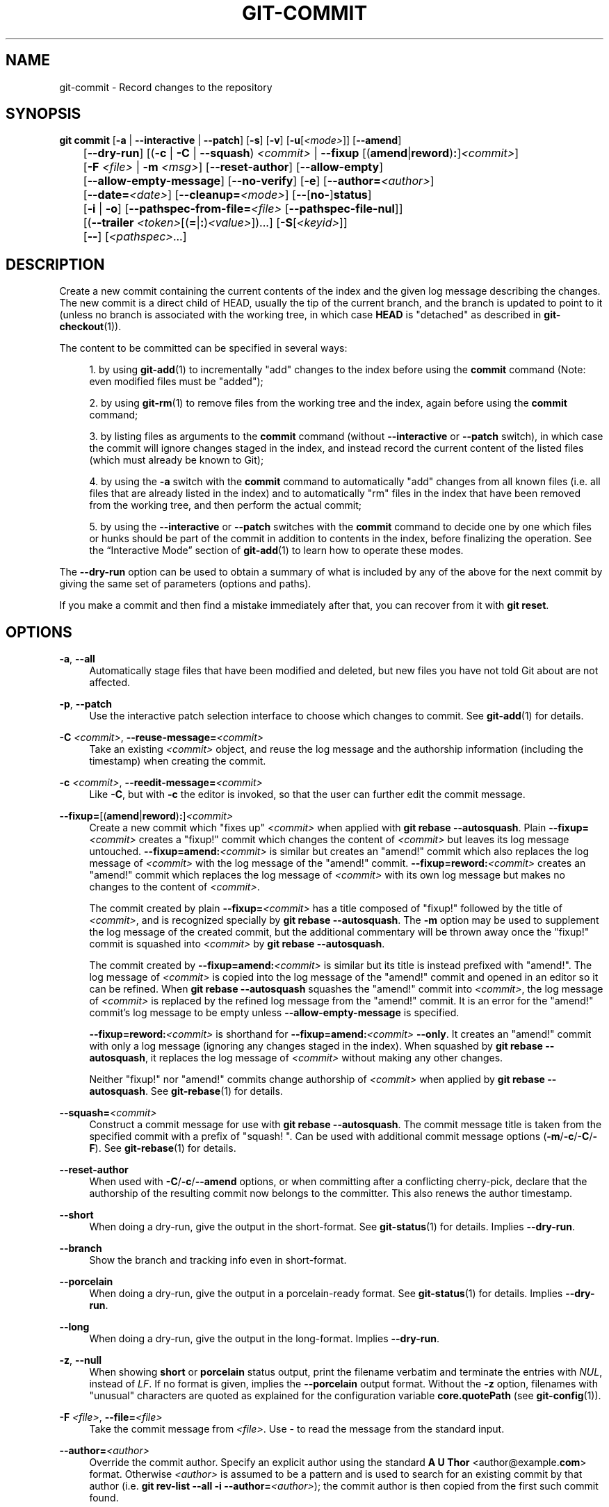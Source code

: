 '\" t
.\"     Title: git-commit
.\"    Author: [FIXME: author] [see http://www.docbook.org/tdg5/en/html/author]
.\" Generator: DocBook XSL Stylesheets v1.79.2 <http://docbook.sf.net/>
.\"      Date: 2025-05-19
.\"    Manual: Git Manual
.\"    Source: Git 2.49.0.634.g8613c2bb6c
.\"  Language: English
.\"
.TH "GIT\-COMMIT" "1" "2025-05-19" "Git 2\&.49\&.0\&.634\&.g8613c2" "Git Manual"
.\" -----------------------------------------------------------------
.\" * Define some portability stuff
.\" -----------------------------------------------------------------
.\" ~~~~~~~~~~~~~~~~~~~~~~~~~~~~~~~~~~~~~~~~~~~~~~~~~~~~~~~~~~~~~~~~~
.\" http://bugs.debian.org/507673
.\" http://lists.gnu.org/archive/html/groff/2009-02/msg00013.html
.\" ~~~~~~~~~~~~~~~~~~~~~~~~~~~~~~~~~~~~~~~~~~~~~~~~~~~~~~~~~~~~~~~~~
.ie \n(.g .ds Aq \(aq
.el       .ds Aq '
.\" -----------------------------------------------------------------
.\" * set default formatting
.\" -----------------------------------------------------------------
.\" disable hyphenation
.nh
.\" disable justification (adjust text to left margin only)
.ad l
.\" -----------------------------------------------------------------
.\" * MAIN CONTENT STARTS HERE *
.\" -----------------------------------------------------------------
.SH "NAME"
git-commit \- Record changes to the repository
.SH "SYNOPSIS"
.sp
.nf
\fBgit\fR \fBcommit\fR [\fB\-a\fR | \fB\-\-interactive\fR | \fB\-\-patch\fR] [\fB\-s\fR] [\fB\-v\fR] [\fB\-u\fR[\fI<mode>\fR]] [\fB\-\-amend\fR]
	   [\fB\-\-dry\-run\fR] [(\fB\-c\fR | \fB\-C\fR | \fB\-\-squash\fR) \fI<commit>\fR | \fB\-\-fixup\fR [(\fBamend\fR|\fBreword\fR)\fB:\fR]\fI<commit>\fR]
	   [\fB\-F\fR \fI<file>\fR | \fB\-m\fR \fI<msg>\fR] [\fB\-\-reset\-author\fR] [\fB\-\-allow\-empty\fR]
	   [\fB\-\-allow\-empty\-message\fR] [\fB\-\-no\-verify\fR] [\fB\-e\fR] [\fB\-\-author=\fR\fI<author>\fR]
	   [\fB\-\-date=\fR\fI<date>\fR] [\fB\-\-cleanup=\fR\fI<mode>\fR] [\fB\-\-\fR[\fBno\-\fR]\fBstatus\fR]
	   [\fB\-i\fR | \fB\-o\fR] [\fB\-\-pathspec\-from\-file=\fR\fI<file>\fR [\fB\-\-pathspec\-file\-nul\fR]]
	   [(\fB\-\-trailer\fR \fI<token>\fR[(\fB=\fR|\fB:\fR)\fI<value>\fR])\&...\:] [\fB\-S\fR[\fI<keyid>\fR]]
	   [\fB\-\-\fR] [\fI<pathspec>\fR\&...\:]
.fi
.SH "DESCRIPTION"
.sp
Create a new commit containing the current contents of the index and the given log message describing the changes\&. The new commit is a direct child of HEAD, usually the tip of the current branch, and the branch is updated to point to it (unless no branch is associated with the working tree, in which case \fBHEAD\fR is "detached" as described in \fBgit-checkout\fR(1))\&.
.sp
The content to be committed can be specified in several ways:
.sp
.RS 4
.ie n \{\
\h'-04' 1.\h'+01'\c
.\}
.el \{\
.sp -1
.IP "  1." 4.2
.\}
by using
\fBgit-add\fR(1)
to incrementally "add" changes to the index before using the
\fBcommit\fR
command (Note: even modified files must be "added");
.RE
.sp
.RS 4
.ie n \{\
\h'-04' 2.\h'+01'\c
.\}
.el \{\
.sp -1
.IP "  2." 4.2
.\}
by using
\fBgit-rm\fR(1)
to remove files from the working tree and the index, again before using the
\fBcommit\fR
command;
.RE
.sp
.RS 4
.ie n \{\
\h'-04' 3.\h'+01'\c
.\}
.el \{\
.sp -1
.IP "  3." 4.2
.\}
by listing files as arguments to the
\fBcommit\fR
command (without
\fB\-\-interactive\fR
or
\fB\-\-patch\fR
switch), in which case the commit will ignore changes staged in the index, and instead record the current content of the listed files (which must already be known to Git);
.RE
.sp
.RS 4
.ie n \{\
\h'-04' 4.\h'+01'\c
.\}
.el \{\
.sp -1
.IP "  4." 4.2
.\}
by using the
\fB\-a\fR
switch with the
\fBcommit\fR
command to automatically "add" changes from all known files (i\&.e\&. all files that are already listed in the index) and to automatically "rm" files in the index that have been removed from the working tree, and then perform the actual commit;
.RE
.sp
.RS 4
.ie n \{\
\h'-04' 5.\h'+01'\c
.\}
.el \{\
.sp -1
.IP "  5." 4.2
.\}
by using the
\fB\-\-interactive\fR
or
\fB\-\-patch\fR
switches with the
\fBcommit\fR
command to decide one by one which files or hunks should be part of the commit in addition to contents in the index, before finalizing the operation\&. See the
\(lqInteractive Mode\(rq
section of
\fBgit-add\fR(1)
to learn how to operate these modes\&.
.RE
.sp
The \fB\-\-dry\-run\fR option can be used to obtain a summary of what is included by any of the above for the next commit by giving the same set of parameters (options and paths)\&.
.sp
If you make a commit and then find a mistake immediately after that, you can recover from it with \fBgit\fR \fBreset\fR\&.
.SH "OPTIONS"
.PP
\fB\-a\fR, \fB\-\-all\fR
.RS 4
Automatically stage files that have been modified and deleted, but new files you have not told Git about are not affected\&.
.RE
.PP
\fB\-p\fR, \fB\-\-patch\fR
.RS 4
Use the interactive patch selection interface to choose which changes to commit\&. See
\fBgit-add\fR(1)
for details\&.
.RE
.PP
\fB\-C\fR \fI<commit>\fR, \fB\-\-reuse\-message=\fR\fI<commit>\fR
.RS 4
Take an existing
\fI<commit>\fR
object, and reuse the log message and the authorship information (including the timestamp) when creating the commit\&.
.RE
.PP
\fB\-c\fR \fI<commit>\fR, \fB\-\-reedit\-message=\fR\fI<commit>\fR
.RS 4
Like
\fB\-C\fR, but with
\fB\-c\fR
the editor is invoked, so that the user can further edit the commit message\&.
.RE
.PP
\fB\-\-fixup=\fR[(\fBamend\fR|\fBreword\fR)\fB:\fR]\fI<commit>\fR
.RS 4
Create a new commit which "fixes up"
\fI<commit>\fR
when applied with
\fBgit\fR
\fBrebase\fR
\fB\-\-autosquash\fR\&. Plain
\fB\-\-fixup=\fR\fI<commit>\fR
creates a "fixup!" commit which changes the content of
\fI<commit>\fR
but leaves its log message untouched\&.
\fB\-\-fixup=amend:\fR\fI<commit>\fR
is similar but creates an "amend!" commit which also replaces the log message of
\fI<commit>\fR
with the log message of the "amend!" commit\&.
\fB\-\-fixup=reword:\fR\fI<commit>\fR
creates an "amend!" commit which replaces the log message of
\fI<commit>\fR
with its own log message but makes no changes to the content of
\fI<commit>\fR\&.
.sp
The commit created by plain
\fB\-\-fixup=\fR\fI<commit>\fR
has a title composed of "fixup!" followed by the title of
\fI<commit>\fR, and is recognized specially by
\fBgit\fR
\fBrebase\fR
\fB\-\-autosquash\fR\&. The
\fB\-m\fR
option may be used to supplement the log message of the created commit, but the additional commentary will be thrown away once the "fixup!" commit is squashed into
\fI<commit>\fR
by
\fBgit\fR
\fBrebase\fR
\fB\-\-autosquash\fR\&.
.sp
The commit created by
\fB\-\-fixup=amend:\fR\fI<commit>\fR
is similar but its title is instead prefixed with "amend!"\&. The log message of
\fI<commit>\fR
is copied into the log message of the "amend!" commit and opened in an editor so it can be refined\&. When
\fBgit\fR
\fBrebase\fR
\fB\-\-autosquash\fR
squashes the "amend!" commit into
\fI<commit>\fR, the log message of
\fI<commit>\fR
is replaced by the refined log message from the "amend!" commit\&. It is an error for the "amend!" commit\(cqs log message to be empty unless
\fB\-\-allow\-empty\-message\fR
is specified\&.
.sp
\fB\-\-fixup=reword:\fR\fI<commit>\fR
is shorthand for
\fB\-\-fixup=amend:\fR\fI<commit>\fR
\fB\-\-only\fR\&. It creates an "amend!" commit with only a log message (ignoring any changes staged in the index)\&. When squashed by
\fBgit\fR
\fBrebase\fR
\fB\-\-autosquash\fR, it replaces the log message of
\fI<commit>\fR
without making any other changes\&.
.sp
Neither "fixup!" nor "amend!" commits change authorship of
\fI<commit>\fR
when applied by
\fBgit\fR
\fBrebase\fR
\fB\-\-autosquash\fR\&. See
\fBgit-rebase\fR(1)
for details\&.
.RE
.PP
\fB\-\-squash=\fR\fI<commit>\fR
.RS 4
Construct a commit message for use with
\fBgit\fR
\fBrebase\fR
\fB\-\-autosquash\fR\&. The commit message title is taken from the specified commit with a prefix of "squash! "\&. Can be used with additional commit message options (\fB\-m\fR/\fB\-c\fR/\fB\-C\fR/\fB\-F\fR)\&. See
\fBgit-rebase\fR(1)
for details\&.
.RE
.PP
\fB\-\-reset\-author\fR
.RS 4
When used with
\fB\-C\fR/\fB\-c\fR/\fB\-\-amend\fR
options, or when committing after a conflicting cherry\-pick, declare that the authorship of the resulting commit now belongs to the committer\&. This also renews the author timestamp\&.
.RE
.PP
\fB\-\-short\fR
.RS 4
When doing a dry\-run, give the output in the short\-format\&. See
\fBgit-status\fR(1)
for details\&. Implies
\fB\-\-dry\-run\fR\&.
.RE
.PP
\fB\-\-branch\fR
.RS 4
Show the branch and tracking info even in short\-format\&.
.RE
.PP
\fB\-\-porcelain\fR
.RS 4
When doing a dry\-run, give the output in a porcelain\-ready format\&. See
\fBgit-status\fR(1)
for details\&. Implies
\fB\-\-dry\-run\fR\&.
.RE
.PP
\fB\-\-long\fR
.RS 4
When doing a dry\-run, give the output in the long\-format\&. Implies
\fB\-\-dry\-run\fR\&.
.RE
.PP
\fB\-z\fR, \fB\-\-null\fR
.RS 4
When showing
\fBshort\fR
or
\fBporcelain\fR
status output, print the filename verbatim and terminate the entries with
\fINUL\fR, instead of
\fILF\fR\&. If no format is given, implies the
\fB\-\-porcelain\fR
output format\&. Without the
\fB\-z\fR
option, filenames with "unusual" characters are quoted as explained for the configuration variable
\fBcore\&.quotePath\fR
(see
\fBgit-config\fR(1))\&.
.RE
.PP
\fB\-F\fR \fI<file>\fR, \fB\-\-file=\fR\fI<file>\fR
.RS 4
Take the commit message from
\fI<file>\fR\&. Use
\fI\-\fR
to read the message from the standard input\&.
.RE
.PP
\fB\-\-author=\fR\fI<author>\fR
.RS 4
Override the commit author\&. Specify an explicit author using the standard
\fBA\fR
\fBU\fR
\fBThor\fR
<author@example\&.\fBcom\fR> format\&. Otherwise
\fI<author>\fR
is assumed to be a pattern and is used to search for an existing commit by that author (i\&.e\&.
\fBgit\fR
\fBrev\-list\fR
\fB\-\-all\fR
\fB\-i\fR
\fB\-\-author=\fR\fI<author>\fR); the commit author is then copied from the first such commit found\&.
.RE
.PP
\fB\-\-date=\fR\fI<date>\fR
.RS 4
Override the author date used in the commit\&.
.RE
.PP
\fB\-m\fR \fI<msg>\fR, \fB\-\-message=\fR\fI<msg>\fR
.RS 4
Use
\fI<msg>\fR
as the commit message\&. If multiple
\fB\-m\fR
options are given, their values are concatenated as separate paragraphs\&.
.sp
The
\fB\-m\fR
option is mutually exclusive with
\fB\-c\fR,
\fB\-C\fR, and
\fB\-F\fR\&.
.RE
.PP
\fB\-t\fR \fI<file>\fR, \fB\-\-template=\fR\fI<file>\fR
.RS 4
When editing the commit message, start the editor with the contents in
\fI<file>\fR\&. The
\fBcommit\&.template\fR
configuration variable is often used to give this option implicitly to the command\&. This mechanism can be used by projects that want to guide participants with some hints on what to write in the message in what order\&. If the user exits the editor without editing the message, the commit is aborted\&. This has no effect when a message is given by other means, e\&.g\&. with the
\fB\-m\fR
or
\fB\-F\fR
options\&.
.RE
.PP
\fB\-s\fR, \fB\-\-signoff\fR, \fB\-\-no\-signoff\fR
.RS 4
Add a
\fBSigned\-off\-by\fR
trailer by the committer at the end of the commit log message\&. The meaning of a signoff depends on the project to which you\(cqre committing\&. For example, it may certify that the committer has the rights to submit the work under the project\(cqs license or agrees to some contributor representation, such as a Developer Certificate of Origin\&. (See
\m[blue]\fBhttps://developercertificate\&.org\fR\m[]
for the one used by the Linux kernel and Git projects\&.) Consult the documentation or leadership of the project to which you\(cqre contributing to understand how the signoffs are used in that project\&.
.sp
The
\fB\-\-no\-signoff\fR
option can be used to countermand an earlier
\fB\-\-signoff\fR
option on the command line\&.
.RE
.PP
\fB\-\-trailer\fR \fI<token>\fR[(\fB=\fR|\fB:\fR)\fI<value>\fR]
.RS 4
Specify a (\fI<token>\fR,
\fI<value>\fR) pair that should be applied as a trailer\&. (e\&.g\&.
\fBgit\fR
\fBcommit\fR
\fB\-\-trailer\fR
"Signed\-off\-by:C
\fBO\fR
\fBMitter\fR
\fB\e\fR
<committer@example\&.\fBcom\fR>"
\fB\-\-trailer\fR
"Helped\-by:C
\fBO\fR
\fBMitter\fR
\fB\e\fR
<committer@example\&.\fBcom\fR>" will add the
\fBSigned\-off\-by\fR
trailer and the
\fBHelped\-by\fR
trailer to the commit message\&.) The
\fBtrailer\&.*\fR
configuration variables (\fBgit-interpret-trailers\fR(1)) can be used to define if a duplicated trailer is omitted, where in the run of trailers each trailer would appear, and other details\&.
.RE
.PP
\fB\-n\fR, \fB\-\-\fR[\fBno\-\fR]\fBverify\fR
.RS 4
Bypass the
\fBpre\-commit\fR
and
\fBcommit\-msg\fR
hooks\&. See also
\fBgithooks\fR(5)\&.
.RE
.PP
\fB\-\-allow\-empty\fR
.RS 4
Usually recording a commit that has the exact same tree as its sole parent commit is a mistake, and the command prevents you from making such a commit\&. This option bypasses the safety, and is primarily for use by foreign SCM interface scripts\&.
.RE
.PP
\fB\-\-allow\-empty\-message\fR
.RS 4
Create a commit with an empty commit message without using plumbing commands like
\fBgit-commit-tree\fR(1)\&. Like
\fB\-\-allow\-empty\fR, this command is primarily for use by foreign SCM interface scripts\&.
.RE
.PP
\fB\-\-cleanup=\fR\fI<mode>\fR
.RS 4
Determine how the supplied commit message should be cleaned up before committing\&. The
\fI<mode>\fR
can be
\fBstrip\fR,
\fBwhitespace\fR,
\fBverbatim\fR,
\fBscissors\fR
or
\fBdefault\fR\&.
.PP
\fBstrip\fR
.RS 4
Strip leading and trailing empty lines, trailing whitespace, commentary and collapse consecutive empty lines\&.
.RE
.PP
\fBwhitespace\fR
.RS 4
Same as
\fBstrip\fR
except #commentary is not removed\&.
.RE
.PP
\fBverbatim\fR
.RS 4
Do not change the message at all\&.
.RE
.PP
\fBscissors\fR
.RS 4
Same as
\fBwhitespace\fR
except that everything from (and including) the line found below is truncated, if the message is to be edited\&. "#" can be customized with
\fBcore\&.commentChar\fR\&.
.sp
.if n \{\
.RS 4
.\}
.nf
# \-\-\-\-\-\-\-\-\-\-\-\-\-\-\-\-\-\-\-\-\-\-\-\- >8 \-\-\-\-\-\-\-\-\-\-\-\-\-\-\-\-\-\-\-\-\-\-\-\-
.fi
.if n \{\
.RE
.\}
.RE
.PP
\fBdefault\fR
.RS 4
Same as
\fBstrip\fR
if the message is to be edited\&. Otherwise
\fBwhitespace\fR\&.
.RE
.sp
The default can be changed by the
\fBcommit\&.cleanup\fR
configuration variable (see
\fBgit-config\fR(1))\&.
.RE
.PP
\fB\-e\fR, \fB\-\-edit\fR
.RS 4
Let the user further edit the message taken from
\fI<file>\fR
with
\fB\-F\fR
\fI<file>\fR, command line with
\fB\-m\fR
\fI<message>\fR, and from
\fI<commit>\fR
with
\fB\-C\fR
\fI<commit>\fR\&.
.RE
.PP
\fB\-\-no\-edit\fR
.RS 4
Use the selected commit message without launching an editor\&. For example,
\fBgit\fR
\fBcommit\fR
\fB\-\-amend\fR
\fB\-\-no\-edit\fR
amends a commit without changing its commit message\&.
.RE
.PP
\fB\-\-amend\fR
.RS 4
Replace the tip of the current branch by creating a new commit\&. The recorded tree is prepared as usual (including the effect of the
\fB\-i\fR
and
\fB\-o\fR
options and explicit pathspec), and the message from the original commit is used as the starting point, instead of an empty message, when no other message is specified from the command line via options such as
\fB\-m\fR,
\fB\-F\fR,
\fB\-c\fR, etc\&. The new commit has the same parents and author as the current one (the
\fB\-\-reset\-author\fR
option can countermand this)\&.
.sp
It is a rough equivalent for:
.sp
.if n \{\
.RS 4
.\}
.nf
        $ git reset \-\-soft HEAD^
        $ \&.\&.\&. do something else to come up with the right tree \&.\&.\&.
        $ git commit \-c ORIG_HEAD
.fi
.if n \{\
.RE
.\}
.sp
but can be used to amend a merge commit\&.
.sp
You should understand the implications of rewriting history if you amend a commit that has already been published\&. (See the "RECOVERING FROM UPSTREAM REBASE" section in
\fBgit-rebase\fR(1)\&.)
.RE
.PP
\fB\-\-no\-post\-rewrite\fR
.RS 4
Bypass the
\fBpost\-rewrite\fR
hook\&.
.RE
.PP
\fB\-i\fR, \fB\-\-include\fR
.RS 4
Before making a commit out of staged contents so far, stage the contents of paths given on the command line as well\&. This is usually not what you want unless you are concluding a conflicted merge\&.
.RE
.PP
\fB\-o\fR, \fB\-\-only\fR
.RS 4
Make a commit by taking the updated working tree contents of the paths specified on the command line, disregarding any contents that have been staged for other paths\&. This is the default mode of operation of
\fBgit\fR
\fBcommit\fR
if any paths are given on the command line, in which case this option can be omitted\&. If this option is specified together with
\fB\-\-amend\fR, then no paths need to be specified, which can be used to amend the last commit without committing changes that have already been staged\&. If used together with
\fB\-\-allow\-empty\fR
paths are also not required, and an empty commit will be created\&.
.RE
.PP
\fB\-\-pathspec\-from\-file=\fR\fI<file>\fR
.RS 4
Pass pathspec in
\fI<file>\fR
instead of commandline args\&. If
\fI<file>\fR
is exactly
\fB\-\fR
then standard input is used\&. Pathspec elements are separated by
\fILF\fR
or
\fICR\fR/\fILF\fR\&. Pathspec elements can be quoted as explained for the configuration variable
\fBcore\&.quotePath\fR
(see
\fBgit-config\fR(1))\&. See also
\fB\-\-pathspec\-file\-nul\fR
and global
\fB\-\-literal\-pathspecs\fR\&.
.RE
.PP
\fB\-\-pathspec\-file\-nul\fR
.RS 4
Only meaningful with
\fB\-\-pathspec\-from\-file\fR\&. Pathspec elements are separated with
\fINUL\fR
character and all other characters are taken literally (including newlines and quotes)\&.
.RE
.PP
\fB\-u\fR[\fI<mode>\fR], \fB\-\-untracked\-files\fR[\fB=\fR\fI<mode>\fR]
.RS 4
Show untracked files\&.
.sp
The
\fI<mode>\fR
parameter is optional (defaults to
\fBall\fR), and is used to specify the handling of untracked files; when
\fB\-u\fR
is not used, the default is
\fBnormal\fR, i\&.e\&. show untracked files and directories\&.
.sp
The possible options are:
.PP
\fBno\fR
.RS 4
Show no untracked files
.RE
.PP
\fBnormal\fR
.RS 4
Shows untracked files and directories
.RE
.PP
\fBall\fR
.RS 4
Also shows individual files in untracked directories\&.
.RE
.sp
All usual spellings for Boolean value
\fBtrue\fR
are taken as
\fBnormal\fR
and
\fBfalse\fR
as
\fBno\fR\&. The default can be changed using the
\fBstatus\&.showUntrackedFiles\fR
configuration variable documented in
\fBgit-config\fR(1)\&.
.RE
.PP
\fB\-v\fR, \fB\-\-verbose\fR
.RS 4
Show unified diff between the
\fBHEAD\fR
commit and what would be committed at the bottom of the commit message template to help the user describe the commit by reminding what changes the commit has\&. Note that this diff output doesn\(cqt have its lines prefixed with #\&. This diff will not be a part of the commit message\&. See the
\fBcommit\&.verbose\fR
configuration variable in
\fBgit-config\fR(1)\&.
.sp
If specified twice, show in addition the unified diff between what would be committed and the worktree files, i\&.e\&. the unstaged changes to tracked files\&.
.RE
.PP
\fB\-q\fR, \fB\-\-quiet\fR
.RS 4
Suppress commit summary message\&.
.RE
.PP
\fB\-\-dry\-run\fR
.RS 4
Do not create a commit, but show a list of paths that are to be committed, paths with local changes that will be left uncommitted and paths that are untracked\&.
.RE
.PP
\fB\-\-status\fR
.RS 4
Include the output of
\fBgit-status\fR(1)
in the commit message template when using an editor to prepare the commit message\&. Defaults to on, but can be used to override configuration variable
\fBcommit\&.status\fR\&.
.RE
.PP
\fB\-\-no\-status\fR
.RS 4
Do not include the output of
\fBgit-status\fR(1)
in the commit message template when using an editor to prepare the default commit message\&.
.RE
.PP
\fB\-S\fR[\fI<key\-id>\fR], \fB\-\-gpg\-sign\fR[\fB=\fR\fI<key\-id>\fR], \fB\-\-no\-gpg\-sign\fR
.RS 4
GPG\-sign commits\&. The
\fI<key\-id>\fR
is optional and defaults to the committer identity; if specified, it must be stuck to the option without a space\&.
\fB\-\-no\-gpg\-sign\fR
is useful to countermand both
\fBcommit\&.gpgSign\fR
configuration variable, and earlier
\fB\-\-gpg\-sign\fR\&.
.RE
.PP
\fB\-\-\fR
.RS 4
Do not interpret any more arguments as options\&.
.RE
.PP
\fI<pathspec>\fR\&.\&.\&.
.RS 4
When
\fI<pathspec>\fR
is given on the command line, commit the contents of the files that match the pathspec without recording the changes already added to the index\&. The contents of these files are also staged for the next commit on top of what have been staged before\&.
.sp
For more details, see the
\fIpathspec\fR
entry in
\fBgitglossary\fR(7)\&.
.RE
.SH "EXAMPLES"
.sp
When recording your own work, the contents of modified files in your working tree are temporarily stored to a staging area called the "index" with \fBgit\fR \fBadd\fR\&. A file can be reverted back, only in the index but not in the working tree, to that of the last commit with \fBgit\fR \fBrestore\fR \fB\-\-staged\fR \fI<file>\fR, which effectively reverts \fBgit\fR \fBadd\fR and prevents the changes to this file from participating in the next commit\&. After building the state to be committed incrementally with these commands, \fBgit\fR \fBcommit\fR (without any pathname parameter) is used to record what has been staged so far\&. This is the most basic form of the command\&. An example:
.sp
.if n \{\
.RS 4
.\}
.nf
$ edit hello\&.c
$ git rm goodbye\&.c
$ git add hello\&.c
$ git commit
.fi
.if n \{\
.RE
.\}
.sp
Instead of staging files after each individual change, you can tell \fBgit\fR \fBcommit\fR to notice the changes to the files whose contents are tracked in your working tree and do corresponding \fBgit\fR \fBadd\fR and \fBgit\fR \fBrm\fR for you\&. That is, this example does the same as the earlier example if there is no other change in your working tree:
.sp
.if n \{\
.RS 4
.\}
.nf
$ edit hello\&.c
$ rm goodbye\&.c
$ git commit \-a
.fi
.if n \{\
.RE
.\}
.sp
The command \fBgit\fR \fBcommit\fR \fB\-a\fR first looks at your working tree, notices that you have modified \fBhello\&.c\fR and removed \fBgoodbye\&.c\fR, and performs necessary \fBgit\fR \fBadd\fR and \fBgit\fR \fBrm\fR for you\&.
.sp
After staging changes to many files, you can alter the order the changes are recorded in, by giving pathnames to \fBgit\fR \fBcommit\fR\&. When pathnames are given, the command makes a commit that only records the changes made to the named paths:
.sp
.if n \{\
.RS 4
.\}
.nf
$ edit hello\&.c hello\&.h
$ git add hello\&.c hello\&.h
$ edit Makefile
$ git commit Makefile
.fi
.if n \{\
.RE
.\}
.sp
This makes a commit that records the modification to \fBMakefile\fR\&. The changes staged for \fBhello\&.c\fR and \fBhello\&.h\fR are not included in the resulting commit\&. However, their changes are not lost \(em they are still staged and merely held back\&. After the above sequence, if you do:
.sp
.if n \{\
.RS 4
.\}
.nf
$ git commit
.fi
.if n \{\
.RE
.\}
.sp
this second commit would record the changes to \fBhello\&.c\fR and \fBhello\&.h\fR as expected\&.
.sp
After a merge (initiated by \fBgit\fR \fBmerge\fR or \fBgit\fR \fBpull\fR) stops because of conflicts, cleanly merged paths are already staged to be committed for you, and paths that conflicted are left in unmerged state\&. You would have to first check which paths are conflicting with \fBgit\fR \fBstatus\fR and after fixing them manually in your working tree, you would stage the result as usual with \fBgit\fR \fBadd\fR:
.sp
.if n \{\
.RS 4
.\}
.nf
$ git status | grep unmerged
unmerged: hello\&.c
$ edit hello\&.c
$ git add hello\&.c
.fi
.if n \{\
.RE
.\}
.sp
After resolving conflicts and staging the result, \fBgit\fR \fBls\-files\fR \fB\-u\fR would stop mentioning the conflicted path\&. When you are done, run \fBgit\fR \fBcommit\fR to finally record the merge:
.sp
.if n \{\
.RS 4
.\}
.nf
$ git commit
.fi
.if n \{\
.RE
.\}
.sp
As with the case to record your own changes, you can use \fB\-a\fR option to save typing\&. One difference is that during a merge resolution, you cannot use \fBgit\fR \fBcommit\fR with pathnames to alter the order the changes are committed, because the merge should be recorded as a single commit\&. In fact, the command refuses to run when given pathnames (but see \fB\-i\fR option)\&.
.SH "COMMIT INFORMATION"
.sp
Author and committer information is taken from the following environment variables, if set:
.sp
.RS 4
.ie n \{\
\h'-04'\(bu\h'+03'\c
.\}
.el \{\
.sp -1
.IP \(bu 2.3
.\}
\fBGIT_AUTHOR_NAME\fR
.RE
.sp
.RS 4
.ie n \{\
\h'-04'\(bu\h'+03'\c
.\}
.el \{\
.sp -1
.IP \(bu 2.3
.\}
\fBGIT_AUTHOR_EMAIL\fR
.RE
.sp
.RS 4
.ie n \{\
\h'-04'\(bu\h'+03'\c
.\}
.el \{\
.sp -1
.IP \(bu 2.3
.\}
\fBGIT_AUTHOR_DATE\fR
.RE
.sp
.RS 4
.ie n \{\
\h'-04'\(bu\h'+03'\c
.\}
.el \{\
.sp -1
.IP \(bu 2.3
.\}
\fBGIT_COMMITTER_NAME\fR
.RE
.sp
.RS 4
.ie n \{\
\h'-04'\(bu\h'+03'\c
.\}
.el \{\
.sp -1
.IP \(bu 2.3
.\}
\fBGIT_COMMITTER_EMAIL\fR
.RE
.sp
.RS 4
.ie n \{\
\h'-04'\(bu\h'+03'\c
.\}
.el \{\
.sp -1
.IP \(bu 2.3
.\}
\fBGIT_COMMITTER_DATE\fR
.RE
.sp
(nb "<", ">" and "\en"s are stripped)
.sp
The author and committer names are by convention some form of a personal name (that is, the name by which other humans refer to you), although Git does not enforce or require any particular form\&. Arbitrary Unicode may be used, subject to the constraints listed above\&. This name has no effect on authentication; for that, see the \fBcredential\&.username\fR variable in \fBgit-config\fR(1)\&.
.sp
In case (some of) these environment variables are not set, the information is taken from the configuration items \fBuser\&.name\fR and \fBuser\&.email\fR, or, if not present, the environment variable \fBEMAIL\fR, or, if that is not set, system user name and the hostname used for outgoing mail (taken from \fB/etc/mailname\fR and falling back to the fully qualified hostname when that file does not exist)\&.
.sp
The \fBauthor\&.name\fR and \fBcommitter\&.name\fR and their corresponding email options override \fBuser\&.name\fR and \fBuser\&.email\fR if set and are overridden themselves by the environment variables\&.
.sp
The typical usage is to set just the \fBuser\&.name\fR and \fBuser\&.email\fR variables; the other options are provided for more complex use cases\&.
.SH "DATE FORMATS"
.sp
The \fBGIT_AUTHOR_DATE\fR and \fBGIT_COMMITTER_DATE\fR environment variables support the following date formats:
.PP
Git internal format
.RS 4
It is
\fI<unix\-timestamp>\fR
\fI<time\-zone\-offset>\fR, where
\fI<unix\-timestamp>\fR
is the number of seconds since the UNIX epoch\&.
\fI<time\-zone\-offset>\fR
is a positive or negative offset from UTC\&. For example CET (which is 1 hour ahead of UTC) is
\fB+0100\fR\&.
.RE
.PP
RFC 2822
.RS 4
The standard date format as described by RFC 2822, for example
\fBThu\fR,
\fB07\fR
\fBApr\fR
\fB2005\fR
\fB22:13:13\fR
\fB+0200\fR\&.
.RE
.PP
ISO 8601
.RS 4
Time and date specified by the ISO 8601 standard, for example
\fB2005\-04\-07T22:13:13\fR\&. The parser accepts a space instead of the
\fBT\fR
character as well\&. Fractional parts of a second will be ignored, for example
\fB2005\-04\-07T22:13:13\&.019\fR
will be treated as
\fB2005\-04\-07T22:13:13\fR\&.
.if n \{\
.sp
.\}
.RS 4
.it 1 an-trap
.nr an-no-space-flag 1
.nr an-break-flag 1
.br
.ps +1
\fBNote\fR
.ps -1
.br
In addition, the date part is accepted in the following formats:
\fBYYYY\&.MM\&.DD\fR,
\fBMM/DD/YYYY\fR
and
\fBDD\&.MM\&.YYYY\fR\&.
.sp .5v
.RE
.RE
.sp
In addition to recognizing all date formats above, the \fB\-\-date\fR option will also try to make sense of other, more human\-centric date formats, such as relative dates like "yesterday" or "last Friday at noon"\&.
.SH "DISCUSSION"
.sp
Though not required, it\(cqs a good idea to begin the commit message with a single short (no more than 50 characters) line summarizing the change, followed by a blank line and then a more thorough description\&. The text up to the first blank line in a commit message is treated as the commit title, and that title is used throughout Git\&. For example, \fBgit-format-patch\fR(1) turns a commit into email, and it uses the title on the Subject line and the rest of the commit in the body\&.
.sp
Git is to some extent character encoding agnostic\&.
.sp
.RS 4
.ie n \{\
\h'-04'\(bu\h'+03'\c
.\}
.el \{\
.sp -1
.IP \(bu 2.3
.\}
The contents of the blob objects are uninterpreted sequences of bytes\&. There is no encoding translation at the core level\&.
.RE
.sp
.RS 4
.ie n \{\
\h'-04'\(bu\h'+03'\c
.\}
.el \{\
.sp -1
.IP \(bu 2.3
.\}
Path names are encoded in UTF\-8 normalization form C\&. This applies to tree objects, the index file, ref names, as well as path names in command line arguments, environment variables and config files (\&.\fBgit/config\fR
(see
\fBgit-config\fR(1)),
\fBgitignore\fR(5),
\fBgitattributes\fR(5)
and
\fBgitmodules\fR(5))\&.
.sp
Note that Git at the core level treats path names simply as sequences of non\-NUL bytes, there are no path name encoding conversions (except on Mac and Windows)\&. Therefore, using non\-ASCII path names will mostly work even on platforms and file systems that use legacy extended ASCII encodings\&. However, repositories created on such systems will not work properly on UTF\-8\-based systems (e\&.g\&. Linux, Mac, Windows) and vice versa\&. Additionally, many Git\-based tools simply assume path names to be UTF\-8 and will fail to display other encodings correctly\&.
.RE
.sp
.RS 4
.ie n \{\
\h'-04'\(bu\h'+03'\c
.\}
.el \{\
.sp -1
.IP \(bu 2.3
.\}
Commit log messages are typically encoded in UTF\-8, but other extended ASCII encodings are also supported\&. This includes ISO\-8859\-x, CP125x and many others, but
\fInot\fR
UTF\-16/32, EBCDIC and CJK multi\-byte encodings (GBK, Shift\-JIS, Big5, EUC\-x, CP9xx etc\&.)\&.
.RE
.sp
Although we encourage that the commit log messages are encoded in UTF\-8, both the core and Git Porcelain are designed not to force UTF\-8 on projects\&. If all participants of a particular project find it more convenient to use legacy encodings, Git does not forbid it\&. However, there are a few things to keep in mind\&.
.sp
.RS 4
.ie n \{\
\h'-04' 1.\h'+01'\c
.\}
.el \{\
.sp -1
.IP "  1." 4.2
.\}
\fBgit\fR
\fBcommit\fR
and
\fBgit\fR
\fBcommit\-tree\fR
issue a warning if the commit log message given to it does not look like a valid UTF\-8 string, unless you explicitly say your project uses a legacy encoding\&. The way to say this is to have
\fBi18n\&.commitEncoding\fR
in \&.\fBgit/config\fR
file, like this:
.sp
.if n \{\
.RS 4
.\}
.nf
[i18n]
        commitEncoding = ISO\-8859\-1
.fi
.if n \{\
.RE
.\}
.sp
Commit objects created with the above setting record the value of
\fBi18n\&.commitEncoding\fR
in their
\fBencoding\fR
header\&. This is to help other people who look at them later\&. Lack of this header implies that the commit log message is encoded in UTF\-8\&.
.RE
.sp
.RS 4
.ie n \{\
\h'-04' 2.\h'+01'\c
.\}
.el \{\
.sp -1
.IP "  2." 4.2
.\}
\fBgit\fR
\fBlog\fR,
\fBgit\fR
\fBshow\fR,
\fBgit\fR
\fBblame\fR
and friends look at the
\fBencoding\fR
header of a commit object, and try to re\-code the log message into UTF\-8 unless otherwise specified\&. You can specify the desired output encoding with
\fBi18n\&.logOutputEncoding\fR
in \&.\fBgit/config\fR
file, like this:
.sp
.if n \{\
.RS 4
.\}
.nf
[i18n]
        logOutputEncoding = ISO\-8859\-1
.fi
.if n \{\
.RE
.\}
.sp
If you do not have this configuration variable, the value of
\fBi18n\&.commitEncoding\fR
is used instead\&.
.RE
.sp
Note that we deliberately chose not to re\-code the commit log message when a commit is made to force UTF\-8 at the commit object level, because re\-coding to UTF\-8 is not necessarily a reversible operation\&.
.SH "ENVIRONMENT AND CONFIGURATION VARIABLES"
.sp
The editor used to edit the commit log message will be chosen from the \fBGIT_EDITOR\fR environment variable, the \fBcore\&.editor\fR configuration variable, the \fBVISUAL\fR environment variable, or the \fBEDITOR\fR environment variable (in that order)\&. See \fBgit-var\fR(1) for details\&.
.sp
Everything above this line in this section isn\(cqt included from the \fBgit-config\fR(1) documentation\&. The content that follows is the same as what\(cqs found there:
.PP
\fBcommit\&.cleanup\fR
.RS 4
This setting overrides the default of the
\fB\-\-cleanup\fR
option in
\fBgit\fR
\fBcommit\fR\&. Changing the default can be useful when you always want to keep lines that begin with the comment character # in your log message, in which case you would do
\fBgit\fR
\fBconfig\fR
\fBcommit\&.cleanup\fR
\fBwhitespace\fR
(note that you will have to remove the help lines that begin with # in the commit log template yourself, if you do this)\&.
.RE
.PP
\fBcommit\&.gpgSign\fR
.RS 4
A boolean to specify whether all commits should be GPG signed\&. Use of this option when doing operations such as rebase can result in a large number of commits being signed\&. It may be convenient to use an agent to avoid typing your GPG passphrase several times\&.
.RE
.PP
\fBcommit\&.status\fR
.RS 4
A boolean to enable/disable inclusion of status information in the commit message template when using an editor to prepare the commit message\&. Defaults to
\fBtrue\fR\&.
.RE
.PP
\fBcommit\&.template\fR
.RS 4
Specify the pathname of a file to use as the template for new commit messages\&.
.RE
.PP
\fBcommit\&.verbose\fR
.RS 4
A boolean or int to specify the level of verbosity with
\fBgit\fR
\fBcommit\fR\&.
.RE
.SH "HOOKS"
.sp
This command can run \fBcommit\-msg\fR, \fBprepare\-commit\-msg\fR, \fBpre\-commit\fR, \fBpost\-commit\fR and \fBpost\-rewrite\fR hooks\&. See \fBgithooks\fR(5) for more information\&.
.SH "FILES"
.PP
\fB$GIT_DIR/COMMIT_EDITMSG\fR
.RS 4
This file contains the commit message of a commit in progress\&. If
\fBgit\fR
\fBcommit\fR
exits due to an error before creating a commit, any commit message that has been provided by the user (e\&.g\&., in an editor session) will be available in this file, but will be overwritten by the next invocation of
\fBgit\fR
\fBcommit\fR\&.
.RE
.SH "SEE ALSO"
.sp
\fBgit-add\fR(1), \fBgit-rm\fR(1), \fBgit-mv\fR(1), \fBgit-merge\fR(1), \fBgit-commit-tree\fR(1)
.SH "GIT"
.sp
Part of the \fBgit\fR(1) suite
